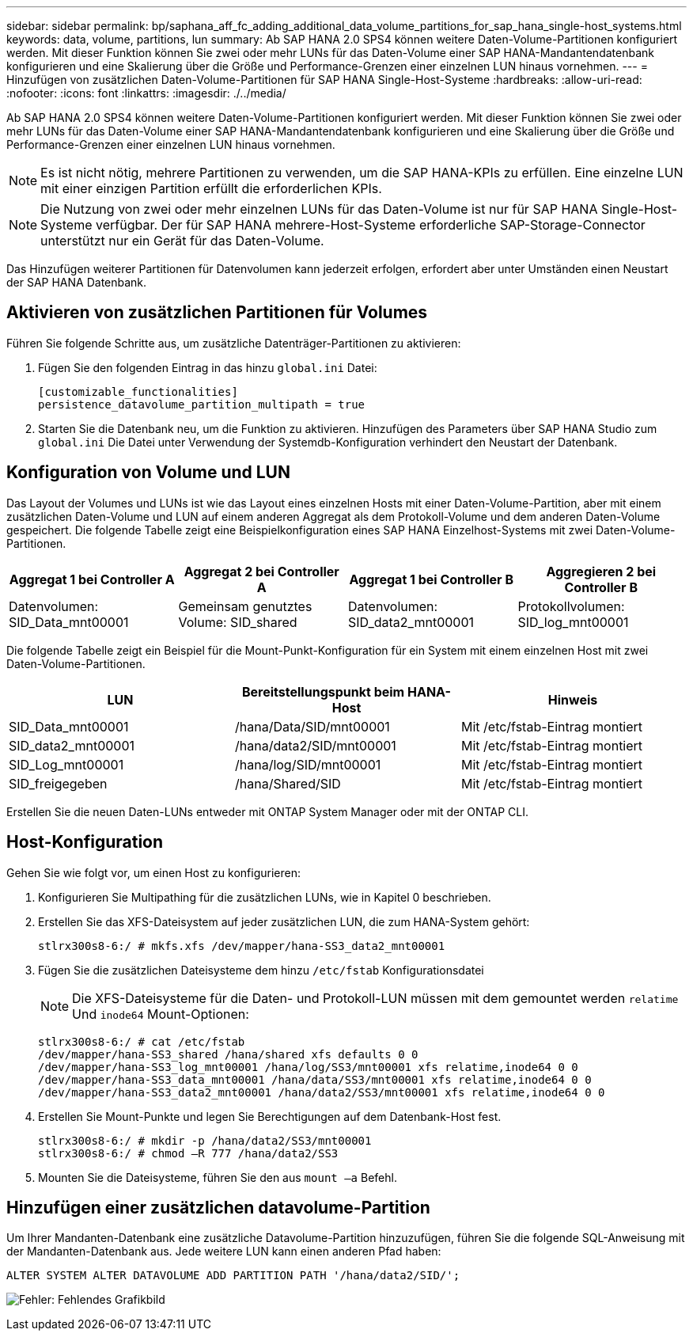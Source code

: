 ---
sidebar: sidebar 
permalink: bp/saphana_aff_fc_adding_additional_data_volume_partitions_for_sap_hana_single-host_systems.html 
keywords: data, volume, partitions, lun 
summary: Ab SAP HANA 2.0 SPS4 können weitere Daten-Volume-Partitionen konfiguriert werden. Mit dieser Funktion können Sie zwei oder mehr LUNs für das Daten-Volume einer SAP HANA-Mandantendatenbank konfigurieren und eine Skalierung über die Größe und Performance-Grenzen einer einzelnen LUN hinaus vornehmen. 
---
= Hinzufügen von zusätzlichen Daten-Volume-Partitionen für SAP HANA Single-Host-Systeme
:hardbreaks:
:allow-uri-read: 
:nofooter: 
:icons: font
:linkattrs: 
:imagesdir: ./../media/


[role="lead"]
Ab SAP HANA 2.0 SPS4 können weitere Daten-Volume-Partitionen konfiguriert werden. Mit dieser Funktion können Sie zwei oder mehr LUNs für das Daten-Volume einer SAP HANA-Mandantendatenbank konfigurieren und eine Skalierung über die Größe und Performance-Grenzen einer einzelnen LUN hinaus vornehmen.


NOTE: Es ist nicht nötig, mehrere Partitionen zu verwenden, um die SAP HANA-KPIs zu erfüllen. Eine einzelne LUN mit einer einzigen Partition erfüllt die erforderlichen KPIs.


NOTE: Die Nutzung von zwei oder mehr einzelnen LUNs für das Daten-Volume ist nur für SAP HANA Single-Host-Systeme verfügbar. Der für SAP HANA mehrere-Host-Systeme erforderliche SAP-Storage-Connector unterstützt nur ein Gerät für das Daten-Volume.

Das Hinzufügen weiterer Partitionen für Datenvolumen kann jederzeit erfolgen, erfordert aber unter Umständen einen Neustart der SAP HANA Datenbank.



== Aktivieren von zusätzlichen Partitionen für Volumes

Führen Sie folgende Schritte aus, um zusätzliche Datenträger-Partitionen zu aktivieren:

. Fügen Sie den folgenden Eintrag in das hinzu `global.ini` Datei:
+
....
[customizable_functionalities]
persistence_datavolume_partition_multipath = true
....
. Starten Sie die Datenbank neu, um die Funktion zu aktivieren. Hinzufügen des Parameters über SAP HANA Studio zum `global.ini` Die Datei unter Verwendung der Systemdb-Konfiguration verhindert den Neustart der Datenbank.




== Konfiguration von Volume und LUN

Das Layout der Volumes und LUNs ist wie das Layout eines einzelnen Hosts mit einer Daten-Volume-Partition, aber mit einem zusätzlichen Daten-Volume und LUN auf einem anderen Aggregat als dem Protokoll-Volume und dem anderen Daten-Volume gespeichert. Die folgende Tabelle zeigt eine Beispielkonfiguration eines SAP HANA Einzelhost-Systems mit zwei Daten-Volume-Partitionen.

|===
| Aggregat 1 bei Controller A | Aggregat 2 bei Controller A | Aggregat 1 bei Controller B | Aggregieren 2 bei Controller B 


| Datenvolumen: SID_Data_mnt00001 | Gemeinsam genutztes Volume: SID_shared | Datenvolumen: SID_data2_mnt00001 | Protokollvolumen: SID_log_mnt00001 
|===
Die folgende Tabelle zeigt ein Beispiel für die Mount-Punkt-Konfiguration für ein System mit einem einzelnen Host mit zwei Daten-Volume-Partitionen.

|===
| LUN | Bereitstellungspunkt beim HANA-Host | Hinweis 


| SID_Data_mnt00001 | /hana/Data/SID/mnt00001 | Mit /etc/fstab-Eintrag montiert 


| SID_data2_mnt00001 | /hana/data2/SID/mnt00001 | Mit /etc/fstab-Eintrag montiert 


| SID_Log_mnt00001 | /hana/log/SID/mnt00001 | Mit /etc/fstab-Eintrag montiert 


| SID_freigegeben | /hana/Shared/SID | Mit /etc/fstab-Eintrag montiert 
|===
Erstellen Sie die neuen Daten-LUNs entweder mit ONTAP System Manager oder mit der ONTAP CLI.



== Host-Konfiguration

Gehen Sie wie folgt vor, um einen Host zu konfigurieren:

. Konfigurieren Sie Multipathing für die zusätzlichen LUNs, wie in Kapitel 0 beschrieben.
. Erstellen Sie das XFS-Dateisystem auf jeder zusätzlichen LUN, die zum HANA-System gehört:
+
....
stlrx300s8-6:/ # mkfs.xfs /dev/mapper/hana-SS3_data2_mnt00001
....
. Fügen Sie die zusätzlichen Dateisysteme dem hinzu `/etc/fstab` Konfigurationsdatei
+

NOTE: Die XFS-Dateisysteme für die Daten- und Protokoll-LUN müssen mit dem gemountet werden `relatime` Und `inode64` Mount-Optionen:

+
....
stlrx300s8-6:/ # cat /etc/fstab
/dev/mapper/hana-SS3_shared /hana/shared xfs defaults 0 0
/dev/mapper/hana-SS3_log_mnt00001 /hana/log/SS3/mnt00001 xfs relatime,inode64 0 0
/dev/mapper/hana-SS3_data_mnt00001 /hana/data/SS3/mnt00001 xfs relatime,inode64 0 0
/dev/mapper/hana-SS3_data2_mnt00001 /hana/data2/SS3/mnt00001 xfs relatime,inode64 0 0
....
. Erstellen Sie Mount-Punkte und legen Sie Berechtigungen auf dem Datenbank-Host fest.
+
....
stlrx300s8-6:/ # mkdir -p /hana/data2/SS3/mnt00001
stlrx300s8-6:/ # chmod –R 777 /hana/data2/SS3
....
. Mounten Sie die Dateisysteme, führen Sie den aus `mount –a` Befehl.




== Hinzufügen einer zusätzlichen datavolume-Partition

Um Ihrer Mandanten-Datenbank eine zusätzliche Datavolume-Partition hinzuzufügen, führen Sie die folgende SQL-Anweisung mit der Mandanten-Datenbank aus. Jede weitere LUN kann einen anderen Pfad haben:

....
ALTER SYSTEM ALTER DATAVOLUME ADD PARTITION PATH '/hana/data2/SID/';
....
image:saphana_aff_fc_image20.jpg["Fehler: Fehlendes Grafikbild"]
